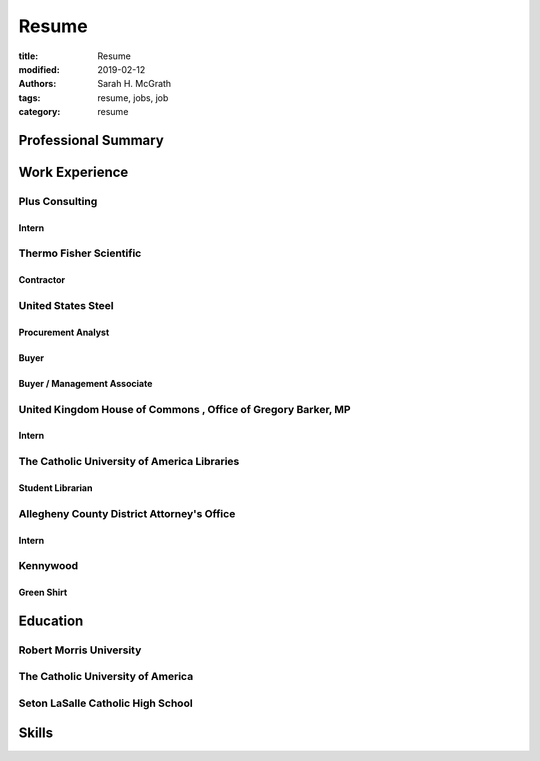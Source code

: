 ################
Resume
################
:title: Resume
:modified: 2019-02-12
:authors: Sarah H. McGrath
:tags: resume, jobs, job
:category: resume

Professional Summary
====================

Work Experience
===============

Plus Consulting
---------------

Intern
^^^^^^

Thermo Fisher Scientific
------------------------

Contractor
^^^^^^^^^^

United States Steel
-------------------

Procurement Analyst
^^^^^^^^^^^^^^^^^^^

Buyer
^^^^^

Buyer / Management Associate
^^^^^^^^^^^^^^^^^^^^^^^^^^^^

United Kingdom House of Commons \, Office of Gregory Barker\, MP
----------------------------------------------------------------

Intern
^^^^^^

The Catholic University of America Libraries
--------------------------------------------
Student Librarian
^^^^^^^^^^^^^^^^^

Allegheny County District Attorney's Office
-------------------------------------------
Intern
^^^^^^

Kennywood
---------
Green Shirt
^^^^^^^^^^^

Education
=========

Robert Morris University
------------------------

The Catholic University of America
----------------------------------

Seton LaSalle Catholic High School
----------------------------------

Skills
======
